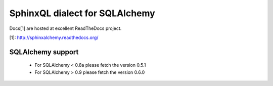SphinxQL dialect for SQLAlchemy
===============================

Docs[1] are hosted at excellent ReadTheDocs project.

[1]: http://sphinxalchemy.readthedocs.org/

SQLAlchemy support
------------------

 * For SQLAlchemy < 0.8a please fetch the version 0.5.1
 * For SQLAlchemy > 0.9 please fetch the version 0.6.0
